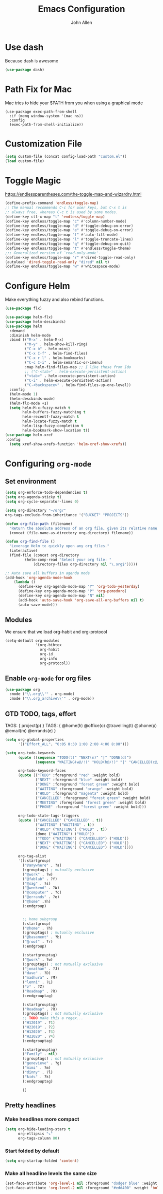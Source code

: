 #+TITLE: Emacs Configuration
#+AUTHOR: John Allen
#+STARTUP: overview
* Use dash
  Because dash is awesome
  #+BEGIN_SRC emacs-lisp :tangle yes
    (use-package dash)
  #+END_SRC

* Path Fix for Mac
  Mac tries to hide your $PATH from you when using a graphical mode
#+BEGIN_SRC emacs-lisp tangle: yes
  (use-package exec-path-from-shell
    :if (memq window-system '(mac ns))
    :config
    (exec-path-from-shell-initialize))
#+END_SRC
* Customization File
#+begin_src emacs-lisp :tangle yes
  (setq custom-file (concat config-load-path "custom.el"))
  (load custom-file)
#+end_src
* Toggle Magic
  https://endlessparentheses.com/the-toggle-map-and-wizardry.html
#+begin_src emacs-lisp :tangle yes
  (define-prefix-command 'endless/toggle-map)
  ;; The manual recommends C-c for user keys, but C-x t is
  ;; always free, whereas C-c t is used by some modes.
  (define-key ctl-x-map "t" 'endless/toggle-map)
  (define-key endless/toggle-map "c" #'column-number-mode)
  (define-key endless/toggle-map "d" #'toggle-debug-on-error)
  (define-key endless/toggle-map "e" #'toggle-debug-on-error)
  (define-key endless/toggle-map "f" #'auto-fill-mode)
  (define-key endless/toggle-map "l" #'toggle-truncate-lines)
  (define-key endless/toggle-map "q" #'toggle-debug-on-quit)
  (define-key endless/toggle-map "t" #'endless/toggle-theme)
  ;;; Generalized version of `read-only-mode'.
  (define-key endless/toggle-map "r" #'dired-toggle-read-only)
  (autoload 'dired-toggle-read-only "dired" nil t)
  (define-key endless/toggle-map "w" #'whitespace-mode)
#+end_src

* Configure Helm
  Make everything fuzzy and also rebind functions.
  #+begin_src emacs-lisp :tangle yes
    (use-package flx)

    (use-package helm-flx)
    (use-package helm-descbinds)
    (use-package helm
      :demand
      :diminish helm-mode
      :bind (("M-x" . helm-M-x)
             ("M-y" . helm-show-kill-ring)
             ("C-x b" . helm-mini)
             ("C-x C-f" . helm-find-files)
             ("C-x r l" . helm-bookmarks)
             ("C-c C-i" . helm-semantic-or-imenu)
             :map helm-find-files-map ;; I like these from Ido
             ;; ("C-<tab>" . helm-execute-persistent-action)
             ("<tab>" . helm-execute-persistent-action)
             ("C-i" . helm-execute-persistent-action)
             ("C-<backspace>" . helm-find-files-up-one-level))
      :config
      (helm-mode 1)
      (helm-descbinds-mode)
      (helm-flx-mode +1)
      (setq helm-M-x-fuzzy-match t
            helm-buffers-fuzzy-matching t
            helm-recentf-fuzzy-match t
            helm-locate-fuzzy-match t
            helm-lisp-fuzzy-completion t
            helm-bookmark-show-location t))
    (use-package helm-xref
    :config
      (setq xref-show-xrefs-function 'helm-xref-show-xrefs))

  #+end_src
* Configuring =org-mode=
** Set environment
#+begin_src emacs-lisp :tangle yes
  (setq org-enforce-todo-dependencies t)
  (setq org-agenda-sticky t)
  (setq org-cycle-separator-lines 0)

  (setq org-directory "~/org/"
  org-tags-exclude-from-inheritance '("BUCKET" "PROJECTS"))

  (defun org-file-path (filename)
    "Return the absolute address of an org file, given its relative name."
    (concat (file-name-as-directory org-directory) filename))

  (defun org-find-file ()
    "Leverage Helm to quickly open any org files."
    (interactive)
    (find-file (concat org-directory
           (helm-comp-read "Select your org file: "
               (directory-files org-directory nil "\.org$")))))

  ;; Auto save all buffers in agenda mode
  (add-hook 'org-agenda-mode-hook
      (lambda ()
        (define-key org-agenda-mode-map "Y" 'org-todo-yesterday)
        (define-key org-agenda-mode-map "P" 'org-pomodoro)
        (define-key org-agenda-mode-map "N" nil)
        (add-hook 'auto-save-hook 'org-save-all-org-buffers nil t)
        (auto-save-mode)))
#+end_src

** Modules

We ensure that we load org-habit and org-protocol

#+begin_src emacs-lisp :tangle yes
  (setq-default org-modules
                '(org-bibtex
                  org-habit
                  org-id
                  org-info
                  org-protocol))
#+end_src

** Enable =org-mode= for org files

#+begin_src emacs-lisp :tangle yes
(use-package org
  :mode ("\\.org\\'" . org-mode)
  :mode ("\\.org_archive\\'" . org-mode))
#+end_src

** GTD TODO, tags, effort

  TAGS: { project(p) }
  TAGS: { @home(h) @office(o) @travelling(t) @phone(p) @email(m) @errands(e) }

  #+begin_src emacs-lisp :tangle yes
    (setq org-global-properties
          '(("Effort_ALL". "0:05 0:30 1:00 2:00 4:00 8:00")))

    (setq org-todo-keywords
          (quote ((sequence "TODO(t)" "NEXT(n)" "|" "DONE(d)")
                  (sequence "WAITING(w@/!)" "HOLD(h@/!)" "|" "CANCELLED(c@/!)" "PHONE" "MEETING")))

          org-todo-keyword-faces
          (quote (("TODO" :foreground "red" :weight bold)
                  ("NEXT" :foreground "blue" :weight bold)
                  ("DONE" :foreground "forest green" :weight bold)
                  ("WAITING" :foreground "orange" :weight bold)
                  ("HOLD" :foreground "magenta" :weight bold)
                  ("CANCELLED" :foreground "forest green" :weight bold)
                  ("MEETING" :foreground "forest green" :weight bold)
                  ("PHONE" :foreground "forest green" :weight bold)))

          org-todo-state-tags-triggers
          (quote (("CANCELLED" ("CANCELLED" . t))
                  ("WAITING" ("WAITING" . t))
                  ("HOLD" ("WAITING") ("HOLD" . t))
                  (done ("WAITING") ("HOLD"))
                  ("TODO" ("WAITING") ("CANCELLED") ("HOLD"))
                  ("NEXT" ("WAITING") ("CANCELLED") ("HOLD"))
                  ("DONE" ("WAITING") ("CANCELLED") ("HOLD"))))

          org-tag-alist
          '((:startgroup)
            ("@anywhere" . ?a)
            (:grouptags) ; mutually exclusive
            ("@work" . ?w)
            ("@fablab" . ?f)
            ("@sag" . ?s)
            ("@weekend" . ?W)
            ("@computer" . ?c)
            ("@errands" . ?e)
            ("@home" .?h)
            (:endgroup)


            ;; home subgroup
            (:startgroup)
            ("@home" . ?h)
            (:grouptags) ; mutually exclusive
            ("@basement" . ?b)
            ("@roof" . ?r)
            (:endgroup)

            (:startgrouptag)
            ("@work" . ?w)
            (:grouptags) ; not mutually exclusive
            ("jonathan" . ?J)
            ("dave" . ?D)
            ("madhura" . ?M)
            ("lenni" . ?L)
            ("z" . ?Z)
            ("Roadmap" . ?R)
            (:endgrouptag)

            (:startgrouptag)
            ("Roadmap" . ?R)
            (:grouptags) ; not mutually exclusive
            ;; TODO make this a regex...
            ("H12019" . ?1)
            ("H22019" . ?2)
            ("H12020" . ?3)
            ("H22020" . ?4)
            (:endgrouptag)

            (:startgrouptag)
            ("Family" . nil)
            (:grouptags) ; not mutually exclusive
            ("genevieve" . ?g)
            ("mimi" . ?m)
            ("dinny" . ?l)
            ("kids" . ?k)
            (:endgrouptag)

            ))

  #+end_src
** Pretty headlines
*** Make headlines more compact
#+begin_src emacs-lisp :tangle yes
  (setq org-hide-leading-stars t
        org-ellipsis "⤵"
        org-tags-column 80)
#+end_src
*** Start folded by default
#+begin_src emacs-lisp :tangle yes
    (setq org-startup-folded 'content)
#+end_src
*** Make all headline levels the same size
#+begin_src emacs-lisp :tangle yes
  (set-face-attribute 'org-level-1 nil :foreground "dodger blue" :weight 'bold :height 1.0)
  (set-face-attribute 'org-level-2 nil :foreground "#edd400" :weight 'bold :height 1.0)
#+end_src
** Enter follows links at point

   Because how the hell else should it work?
#+begin_src emacs-lisp :tangle yes
  (setq org-return-follows-link t)
#+end_src

** Src blocks
*** Intentation and fontification
#+begin_src emacs-lisp :tangle yes
  (setq org-src-fontify-natively t)
  (setq org-src-tab-acts-natively t)

  (defun my/org-cleanup ()
    (interactive)
    (org-edit-special)
    (indent-region (point-min) (point-max))
    (org-edit-src-exit))

  (define-key org-mode-map (kbd "C-M-<tab>") 'my/org-cleanup)

  ;; (org-element-map (org-element-parse-buffer) 'src-block

  ;;   (lambda (src-block)
  ;;     (message src-block)
  ;;     ))
#+end_src

*** Just evaluate it, don't backtalk me
#+begin_src emacs-lisp :tangle yes
  (setq org-confirm-babel-evaluate nil)
#+end_src

** Set up global keys
#+begin_src emacs-lisp :tangle yes
(global-set-key "\C-cl" 'org-store-link)
(global-set-key "\C-ca" 'org-agenda)
(global-set-key "\C-cc" 'org-capture)
(global-set-key "\C-cb" 'org-switchb)
#+end_src
** Speed commands
These are speed commands. They make the ORG go faster.

I remove the bulk of the defaults because I really don't use many of these features...
#+begin_src emacs-lisp :tangle yes
  (setq org-use-speed-commands t
        org-speed-commands-user '(("Outline Navigation")
                                  ("u" . ignore)
                                  ("j" . ignore)
                                  ("g" org-refile t) ; goto a refile location
                                  ("c" . ignore)
                                  ("C" . ignore)
                                  (" " . ignore)
                                  ("s" . org-narrow-to-subtree)
                                  ("=" . ignore)
                                  ("Outline Structure Editing")
                                  ("U" . ignore)
                                  ("D" . ignore)
                                  ("r" org-todo 'right)
                                  ("l" org-todo 'left)
                                  ("R" . ignore)
                                  ("L" . ignore)
                                  ("i" progn
                                   (forward-char 1)
                                   (call-interactively 'org-insert-heading-respect-content))
                                  ("^" . ignore)
                                  ("w" . org-refile)
                                  ("a" . org-archive-subtree-default-with-confirmation)
                                  ("@" . org-mark-subtree)
                                  ("#" . org-toggle-comment)
                                  ("Clock Commands")
                                  ("P" . org-pomodoro)
                                  ("I" . org-clock-in)
                                  ("O" . org-clock-out)
                                  ("Meta Data Editing")
                                  ("T" . org-todo)
                                  ("," ignore)
                                  ("0" ignore)
                                  ("1" ignore)
                                  ("2" ignore)
                                  ("3" ignore)
                                  (":" . org-set-tags-command)
                                  ;;("e" . ignore)
                                  ("E" . ignore)
                                  ("W" . widen)
                                  ("Agenda Views etc")
                                  ("v" . org-agenda)
                                  ("/" . org-sparse-tree)
                                  ("Misc")
                                  ("o" . org-open-at-point)
                                  ("?" . org-speed-command-help)
                                  ("<" org-agenda-set-restriction-lock 'subtree)
                                  (">" org-agenda-remove-restriction-lock)))


        ;;org-speed-commands-user '(("5" (lambda () (org-toggle-tag "read")))))
#+end_src

** Special files

  #+begin_src emacs-lisp :tangle yes
    (setq jallen-org-habit-file (concat org-directory "habits.org")
          jallen-org-notes-file (concat org-directory "notes.org")
          jallen-org-inbox-file (concat org-directory "inbox.org")
          jallen-org-gtd-file (concat org-directory "gtd.org")
          jallen-org-someday-file (concat org-directory "someday.org")
          jallen-org-tickler-file (concat org-directory "tickler.org")

          jallen-org-journal-file (concat org-directory "journal.org")
          jallen-org-5-min-journal-file (concat org-directory "5-min-journal.org")
          jallen-org-cbt-journal-file (concat org-directory "cbt-journal.org")
          jallen-org-diet-journal-file (concat org-directory "diet-journal.org")

          jallen-default-org-agenda-files (list jallen-org-inbox-file jallen-org-gtd-file jallen-org-tickler-file)
          org-default-notes-file jallen-org-notes-file
          org-agenda-files jallen-default-org-agenda-files)

  #+end_src
** Refiling
#+BEGIN_SRC emacs-lisp :tangle yes

  ;; Also enable based on a project tag?
  (defun jallen/filter-refile-targets ()
    (or (member "BUCKET" (org-get-tags))
        (bh/is-project-p)))

  (setq org-outline-path-complete-in-steps nil
        org-refile-allow-creating-parent-nodes 'confirm
        org-refile-use-outline-path t
        org-refile-target-verify-function 'jallen/filter-refile-targets

        org-refile-targets '((jallen-org-gtd-file :maxlevel . 4)
                             (jallen-org-someday-file :maxlevel . 2)
                             (jallen-org-tickler-file :maxlevel . 2)))
#+END_SRC

** Agendas configurations
   :PROPERTIES:
   :ORDERED:  t
   :END:
*** Random sorting
#+BEGIN_SRC emacs-lisp :tangle yes
  (defun org-random-cmp (a b)
    "Return -1,0 or 1 randomly"
    (- (mod (random) 3) 1))
#+END_SRC

*** Agenda helpers

   #+BEGIN_SRC emacs-lisp :tangle yes
     (defun random-cmp (a b)
       "Randomly returns 1 and -1 with equal probability and nil with a neglibible probability"
       (let ((rnd1 (random))
             (rnd2 (random)))
         (if (> rnd1 rnd2) 1 (if (< rnd1 rnd2) -1 nil))))

     (defun bh/find-project-task ()
       "Move point to the parent (project) task if any"
       (save-restriction
         (widen)
         (let ((parent-task (save-excursion (org-back-to-heading 'invisible-ok) (point))))
           (while (org-up-heading-safe)
             (when (member (nth 2 (org-heading-components)) org-todo-keywords-1)
               (setq parent-task (point))))
           (goto-char parent-task)
           parent-task)))

     (defun bh/is-project-p ()
       "Any task with a todo keyword subtask"
       (save-restriction
         (widen)
         (let ((has-subtask)
               (subtree-end (save-excursion (org-end-of-subtree t)))
               (is-a-task (member (nth 2 (org-heading-components)) org-todo-keywords-1)))
           (and is-a-task
                (or (save-excursion
                      (org-up-heading-safe)
                      (member "PROJECTS" (org-get-tags)))
                    (save-excursion
                      (forward-line 1)
                      (while (and (not has-subtask)
                                  (< (point) subtree-end)
                                  (re-search-forward "^\*+ " subtree-end t))
                        (when (member (org-get-todo-state) org-todo-keywords-1)
                          (setq has-subtask t))))
                    )))))

     (defun bh/is-project-subtree-p ()
       "Any task with a todo keyword that is in a project subtree.
        Callers of this function already widen the buffer view."
       (let ((task (save-excursion (org-back-to-heading 'invisible-ok)
                                   (point))))
         (save-excursion
           (bh/find-project-task)
           (if (equal (point) task)
               nil
             t))))

     (defun bh/is-task-p ()
       "Any task with a todo keyword and no subtask"
       (save-restriction
         (widen)
         (let ((has-subtask)
               (subtree-end (save-excursion (org-end-of-subtree t)))
               (is-a-task (member (nth 2 (org-heading-components)) org-todo-keywords-1)))
           (save-excursion
             (forward-line 1)
             (while (and (not has-subtask)
                         (< (point) subtree-end)
                         (re-search-forward "^\*+ " subtree-end t))
               (when (member (org-get-todo-state) org-todo-keywords-1)
                 (setq has-subtask t))))
           (and is-a-task (not has-subtask)))))

     (defun bh/is-subproject-p ()
       "Any task which is a subtask of another project"
       (let ((is-subproject)
             (is-a-task (member (nth 2 (org-heading-components)) org-todo-keywords-1)))
         (save-excursion
           (while (and (not is-subproject) (org-up-heading-safe))
             (when (member (nth 2 (org-heading-components)) org-todo-keywords-1)
               (setq is-subproject t))))
         (and is-a-task is-subproject)))

     (defun bh/list-sublevels-for-projects-indented ()
       "Set org-tags-match-list-sublevels so when restricted to a subtree we list all subtasks.
        This is normally used by skipping functions where this variable is already local to the agenda."
       (if (marker-buffer org-agenda-restrict-begin)
           (setq org-tags-match-list-sublevels 'indented)
         (setq org-tags-match-list-sublevels nil))
       nil)

     (defun bh/list-sublevels-for-projects ()
       "Set org-tags-match-list-sublevels so when restricted to a subtree we list all subtasks.
        This is normally used by skipping functions where this variable is already local to the agenda."
       (if (marker-buffer org-agenda-restrict-begin)
           (setq org-tags-match-list-sublevels t)
         (setq org-tags-match-list-sublevels nil))
       nil)

     (defvar bh/hide-scheduled-and-waiting-next-tasks t)

     (defun bh/toggle-next-task-display ()
       (interactive)
       (setq bh/hide-scheduled-and-waiting-next-tasks (not bh/hide-scheduled-and-waiting-next-tasks))
       (when  (equal major-mode 'org-agenda-mode)
         (org-agenda-redo))
       (message "%s WAITING and SCHEDULED NEXT Tasks" (if bh/hide-scheduled-and-waiting-next-tasks "Hide" "Show")))

     (defun bh/skip-stuck-projects ()
       "Skip trees that are not stuck projects"
       (save-restriction
         (widen)
         (let ((next-headline (save-excursion (or (outline-next-heading) (point-max)))))
           (if (bh/is-project-p)
               (let* ((subtree-end (save-excursion (org-end-of-subtree t)))
                      (has-next ))
                 (save-excursion
                   (forward-line 1)
                   (while (and (not has-next) (< (point) subtree-end) (re-search-forward "^\\*+ NEXT " subtree-end t))
                     (unless (member "WAITING" (org-get-tags-at))
                       (setq has-next t))))
                 (if has-next
                     nil
                   next-headline)) ; a stuck project, has subtasks but no next task
             nil))))

     (defun bh/skip-non-stuck-projects ()
       "Skip trees that are not stuck projects"
       ;; (bh/list-sublevels-for-projects-indented)
       (save-restriction
         (widen)
         (let ((next-headline (save-excursion (or (outline-next-heading) (point-max)))))
           (if (bh/is-project-p)
               (let* ((subtree-end (save-excursion (org-end-of-subtree t)))
                      (has-next ))
                 (save-excursion
                   (forward-line 1)
                   (while (and (not has-next) (< (point) subtree-end) (re-search-forward "^\\*+ NEXT " subtree-end t))
                     (unless (member "WAITING" (org-get-tags-at))
                       (setq has-next t))))
                 (if has-next
                     next-headline
                   nil)) ; a stuck project, has subtasks but no next task
             next-headline))))

     (defun bh/skip-non-projects ()
       "Skip trees that are not projects"
       ;; (bh/list-sublevels-for-projects-indented)
       (if (save-excursion (bh/skip-non-stuck-projects))
           (save-restriction
             (widen)
             (let ((subtree-end (save-excursion (org-end-of-subtree t))))
               (cond
                ((bh/is-project-p)
                 nil)
                ((and (bh/is-project-subtree-p) (not (bh/is-task-p)))
                 nil)
                (t
                 subtree-end))))
         (save-excursion (org-end-of-subtree t))))

     (defun bh/skip-non-tasks ()
       "Show non-project tasks.
        Skip project and sub-project tasks, habits, and project related tasks."
       (save-restriction
         (widen)
         (let ((next-headline (save-excursion (or (outline-next-heading) (point-max)))))
           (cond
            ((bh/is-task-p)
             nil)
            (t
             next-headline)))))

     (defun bh/skip-project-trees-and-habits ()
       "Skip trees that are projects"
       (save-restriction
         (widen)
         (let ((subtree-end (save-excursion (org-end-of-subtree t))))
           (cond
            ((bh/is-project-p)
             subtree-end)
            ((org-is-habit-p)
             subtree-end)
            (t
             nil)))))

     (defun bh/skip-projects-and-habits-and-single-tasks ()
       "Skip trees that are projects, tasks that are habits, single non-project tasks"
       (save-restriction
         (widen)
         (let ((next-headline (save-excursion (or (outline-next-heading) (point-max)))))
           (cond
            ((org-is-habit-p)
             next-headline)
            ((and bh/hide-scheduled-and-waiting-next-tasks
                  (member "WAITING" (org-get-tags-at)))
             next-headline)
            ((bh/is-project-p)
             next-headline)
            ((and (bh/is-task-p) (not (bh/is-project-subtree-p)))
             next-headline)
            (t
             nil)))))

     (defun bh/skip-project-tasks-maybe ()
       "Show tasks related to the current restriction.
        When restricted to a project, skip project and sub project tasks, habits, NEXT tasks, and loose tasks.
        When not restricted, skip project and sub-project tasks, habits, and project related tasks."
       (save-restriction
         (widen)
         (let* ((subtree-end (save-excursion (org-end-of-subtree t)))
                (next-headline (save-excursion (or (outline-next-heading) (point-max))))
                (limit-to-project (marker-buffer org-agenda-restrict-begin)))
           (cond
            ((bh/is-project-p)
             next-headline)
            ((org-is-habit-p)
             subtree-end)
            ((and (not limit-to-project)
                  (bh/is-project-subtree-p))
             subtree-end)
            ((and limit-to-project
                  (bh/is-project-subtree-p)
                  (member (org-get-todo-state) (list "NEXT")))
             subtree-end)
            (t
             nil)))))

     (defun bh/skip-project-tasks ()
       "Show non-project tasks.
        Skip project and sub-project tasks, habits, and project related tasks."
       (save-restriction
         (widen)
         (let* ((subtree-end (save-excursion (org-end-of-subtree t))))
           (cond
            ((bh/is-project-p)
             subtree-end)
            ((org-is-habit-p)
             subtree-end)
            ((bh/is-project-subtree-p)
             subtree-end)
            (t
             nil)))))

     (defun bh/skip-non-project-tasks ()
       "Show project tasks.
        Skip project and sub-project tasks, habits, and loose non-project tasks."
       (save-restriction
         (widen)
         (let* ((subtree-end (save-excursion (org-end-of-subtree t)))
                (next-headline (save-excursion (or (outline-next-heading) (point-max)))))
           (cond
            ((bh/is-project-p)
             next-headline)
            ((org-is-habit-p)
             subtree-end)
            ((and (bh/is-project-subtree-p)
                  (member (org-get-todo-state) (list "NEXT")))
             subtree-end)
            ((not (bh/is-project-subtree-p))
             subtree-end)
            (t
             nil)))))

     (defun bh/skip-projects-and-habits ()
       "Skip trees that are projects and tasks that are habits"
       (save-restriction
         (widen)
         (let ((subtree-end (save-excursion (org-end-of-subtree t))))
           (cond
            ((bh/is-project-p)
             subtree-end)
            ((org-is-habit-p)
             subtree-end)
            (t
             nil)))))

     (defun bh/skip-non-subprojects ()
       "Skip trees that are not projects"
       (let ((next-headline (save-excursion (outline-next-heading))))
         (if (bh/is-subproject-p)
             nil
           next-headline)))

     (defun org-agenda-skip-if-scheduled-later ()
       "If this function returns nil, the current match should not be skipped.
        Otherwise, the function must return a position from where the search
        should be continued."
       (ignore-errors
         (let ((subtree-end (save-excursion (org-end-of-subtree t)))
               (scheduled-seconds
                (time-to-seconds
                 (org-time-string-to-time
                  (org-entry-get nil "SCHEDULED"))))
               (now (time-to-seconds (current-time))))
           (and scheduled-seconds
                (>= scheduled-seconds now)
                subtree-end))))

     (defun my-org-agenda-skip-all-siblings-but-first ()
       "Skip all but the first non-done entry."
       (let (should-skip-entry)
         (unless (org-current-is-todo)
           (setq should-skip-entry t))
         (save-excursion
           (while (and (not should-skip-entry) (org-goto-sibling t))
             (when (org-current-is-todo)
               (setq should-skip-entry t))))
         (when should-skip-entry
           (or (outline-next-heading)
               (goto-char (point-max))))))

     (defun org-current-is-todo ()
       (string= "TODO" (org-get-todo-state)))

   #+END_SRC
*** Custom commands

   #+BEGIN_SRC emacs-lisp :tangle yes
     (setq org-agenda-custom-commands
           '((" " "Agenda"
              ((agenda "" ((org-agenda-overriding-header "Today's Schedule:")
                           (org-agenda-span 'day)
                           (org-agenda-ndays 30)
                           (org-agenda-start-on-weekday nil)
                           (org-agenda-start-day "+0d")
                           (org-agenda-todo-ignore-deadlines nil)))

               (tags-todo "REFILE"
                          ((org-agenda-overriding-header "Tasks to Refile")
                           (org-tags-match-list-sublevels nil)))

               (tags-todo "-CANCELLED/!"
                          ((org-agenda-overriding-header "Stuck Projects")
                           (org-agenda-skip-function 'bh/skip-non-stuck-projects)
                           (org-agenda-files (list jallen-org-gtd-file))
                           ))

               (tags-todo "-CANCELLED/!NEXT"
                          ((org-agenda-overriding-header (concat "Next Actions"
                                                                 (if bh/hide-scheduled-and-waiting-next-tasks
                                                                     ""
                                                                   " (including WAITING and SCHEDULED tasks)")))
                           (org-agenda-skip-function 'bh/skip-projects-and-habits)
                           (org-agenda-files (list jallen-org-gtd-file))
                           (org-tags-match-list-sublevels t)

                           ;; random sorting so I don't stare at the meaningless order
                           (org-agenda-cmp-user-defined 'org-random-cmp)
                           (org-agenda-sorting-strategy '(user-defined-up))

                           (org-agenda-todo-ignore-scheduled bh/hide-scheduled-and-waiting-next-tasks)
                           (org-agenda-todo-ignore-deadlines bh/hide-scheduled-and-waiting-next-tasks)
                           (org-agenda-todo-ignore-with-date bh/hide-scheduled-and-waiting-next-tasks)
                           ))

               (tags-todo "-HOLD-CANCELLED/!"
                          ((org-agenda-overriding-header "Projects")
                           (org-agenda-files (list jallen-org-gtd-file))
                           (org-agenda-skip-function 'bh/skip-non-projects)
                           (org-tags-match-list-sublevels 'indented)
                           ))

               (tags-todo "-CANCELLED+WAITING|HOLD/!"
                          ((org-agenda-overriding-header (concat "Waiting and Postponed Tasks"
                                                                 (if bh/hide-scheduled-and-waiting-next-tasks
                                                                     ""
                                                                   " (including WAITING and SCHEDULED tasks)")))
                           (org-agenda-skip-function 'bh/skip-non-tasks)
                           (org-tags-match-list-sublevels nil)
                           (org-agenda-todo-ignore-scheduled bh/hide-scheduled-and-waiting-next-tasks)
                           (org-agenda-todo-ignore-deadlines bh/hide-scheduled-and-waiting-next-tasks)))))))
   #+END_SRC

*** Agenda faces

    #+begin_src emacs-lisp :tangle yes
      (defface my-org-deadline-yesterday
        '((t (:foreground "#F45B69" :weight bold)))
        "Agenda deadlines overdue")
      (defface my-org-deadline-today
        '((t (:foreground "#FAFFFD" :weight bold)))
        "Agenda deadlines iminent")
      (defface my-org-deadline-tomorrow
        '((t (:foreground "#9FD356")))
        "Agenda deadlines soon")
      (defface my-org-deadline-later
        '((t (:foreground "#3C91E6")))
        "Agenda deadlines far in the future")
      (defface my-org-deadline-someday
        '((t (:foreground "#0A2463")))
        "Agenda deadlines far in the future")

      ;; faces for showing deadlines in the agenda
      (setq org-agenda-deadline-faces
            '((1.01 . my-org-deadline-yesterday)
              (0.99 . my-org-deadline-today)
              (0.69 . my-org-deadline-tomorrow)
              (0.49 . my-org-deadline-later)
              (0.00 . my-org-deadline-someday)))
    #+end_src
*** Highlight the line that the point is on
#+begin_src emacs-lisp :tangle yes
  (add-hook 'org-agenda-finalize-hook (lambda () (hl-line-mode)))
#+end_src
*** Buffer setup
  #+begin_src emacs-lisp :tangle yes
    (setq org-agenda-use-time-grid nil
          org-agenda-dim-blocked-tasks nil ;; Do not dim blocked tasks
          org-agenda-compact-blocks nil      ;; Compact the block agenda view
          org-agenda-restore-windows-after-quit t
          org-agenda-start-on-weekday nil
          org-agenda-span 1
          org-agenda-window-setup 'current-window)
  #+end_src
*** org-goto should use a narrowed view
    I find this much more readable
    #+begin_src emacs-lisp :tangle yes
      (advice-add 'org-agenda-goto :after
                  (lambda (&rest args)
                    (org-narrow-to-subtree)))
    #+end_src


** No Priorities
#+BEGIN_SRC emacs-lisp tangle: yes
(setq org-enable-priority-commands nil)
#+END_SRC

** Clocks
*** Org Pomodoro
#+BEGIN_SRC emacs-lisp :tangle yes
(use-package org-pomodoro)
#+END_SRC

*** Logging time of task completion
#+begin_src emacs-lisp :tangle yes
  (setq org-log-done 'time ; log the time a task is marked done
        org-clock-out-remove-zero-time-clocks t
        org-log-into-drawer t) ; timestamps go in a drawer, not the body
#+end_src
*** Editing timestamps

#+begin_src emacs-lisp :tangle yes
  (setq org-edit-timestamp-down-means-later t)
#+end_src

*** Save the running clock and all clock history when exiting Emacs, load it on startp
#+begin_src emacs-lisp :tangle yes
  (org-clock-persistence-insinuate)
  (setq org-clock-persist 'history
        org-clock-in-resume t)
#+end_src


*** Show clocked in task in header-line
#+begin_src emacs-lisp :tangle yes
  ;; (defun jallen-show-org-clock-in-header-line ()
  ;;   (setq-default frame-title-format '((" " org-mode-line-timer " "))))

  ;; (defun jallen-hide-org-clock-from-header-line ()
  ;;   (setq-default header-line-format nil))

  ;; (add-hook 'org-clock-in-hook
  ;;           #'jallen-show-org-clock-in-header-line)
  ;; (add-hook 'org-clock-out-hook
  ;;           #'jallen-hide-org-clock-from-header-line)
  ;; (add-hook 'org-clock-cancel-hook
  ;;           #'jallen-hide-org-clock-from-header-line)
#+end_src
*** org-clocking-luxafor

#+BEGIN_SRC emacs-lisp :tangle yes
  ;; Some of the usual Luxafor patterns.
  (defconst org-clocking-luxafor-patterns
    '(
      off    ""
      red    "f00"
      green  "0f0")
    "Simple strings to pass to script")

  (defvar org-clocking-luxafor-clock-in-pattern 'red
    "Luxafor pattern to use for 'org-mode' clock-in.")

  (defvar org-clocking-luxafor-clock-out-pattern 'green
    "Luxafor pattern to use for 'org-mode' clock-out.")

  (defun org-clocking-luxafor-change-pattern (pattern)
    "Given the PATTERN name, write the associated raw byte string
    to the Luxafor device."
    (let ((pattern-string (plist-get org-clocking-luxafor-patterns pattern)))
      (when pattern-string
        (shell-command-to-string
         (format "node ~/.emacs.d/lux/luxafor-set.js %s" pattern-string)))))

  (defun org-clocking-luxafor-clock-in ()
    "Function to be called from 'org-mode' clock-in hook to change Luxafor LEDs."
    (org-clocking-luxafor-change-pattern org-clocking-luxafor-clock-in-pattern)
    ;; Return true, so the hook doesnt think we finished in error
    t)

  (defun org-clocking-luxafor-clock-out ()
    "Function to be called from 'org-mode' clock-out hook to change Luxafor LEDs."
    (org-clocking-luxafor-change-pattern org-clocking-luxafor-clock-out-pattern)
    ;; Return true, so the hook doesnt think we finished in error
    t)

  (add-hook 'org-clock-in-hook #'org-clocking-luxafor-clock-in)
  (add-hook 'org-clock-out-hook #'org-clocking-luxafor-clock-out)

#+END_SRC

** =org-capture= templates
#+begin_src emacs-lisp :tangle yes
  (setq
   org-capture-templates
   '(
     ("t" "Todo [inbox]" entry ; New inbox item to be processed
      (file+headline jallen-org-inbox-file "Tasks")
      "* TODO %?\n %i\n")
     ("T" "Tickler" entry
      (file+headline jallen-org-tickler-file "Tickler")
      "* TODO %i%? \n SCHEDULED: <%(org-read-date nil nil \"+1d\")>")

     ("j" "Journal Entries")
     ("jm" "Precious Memory" entry ; Freeform journal entry
      (file+datetree jallen-org-journal-file)
      "* %? :memory:\n  %i\n  %a")
     ("jl" "Today I Learned" entry ; Breif TIL journal entry
      (file+datetree jallen-org-journal-file "TIL")
      "* %?\nLearned on %U :til:\n  %i\n  %a")
     ("j." "Journal" entry ; Freeform journal entry
      (file+datetree jallen-org-journal-file)
      "* %?\nEntered on %U\n  %i\n  %a")

     ("5" "5 Minute Journal")
     ("5m" "Morning Entry" entry (file+datetree jallen-org-5-min-journal-file)
      "* Morning\n  I am grateful for...\n  - %?\n  - \n  - \n\n  What will I do to make today great?\n  - \n  - \n  - \n\n  I am ...")
     ("5e" "Evening Entry" entry (file+datetree jallen-org-5-min-journal-file)
      "* Evening\n  3 amazing things that happened today...\n  - %?\n  - \n  - \n\n  How could I have made today even better?\n  - \n")

     ("f" "Food")
     ("fb" "Breakfast" entry (file+datetree jallen-org-diet-journal-file)
      "* Breakfast\n %U %?")
     ("fl" "Lunch" entry (file+datetree jallen-org-diet-journal-file)
      "* Lunch\n %U %?")
     ("fd" "Dinner" entry (file+datetree jallen-org-diet-journal-file)
      "* Dinner\n %U %?")
     ("fs" "Snack" entry (file+datetree jallen-org-diet-journal-file)
      "* Snack\n %U %?")

     ("n" "notes" entry ; Generic notebook entry
      (file+datetree jallen-org-notes-file)
      "* %? %U\n")
     ))
 #+end_src
** Habits
#+begin_src emacs-lisp :tangle yes
  (require 'org-habit)
  (setq org-habit-preceding-days 7
          org-habit-following-days 1
          org-habit-show-habits-only-for-today t
          org-habit-graph-column 52
          org-habit-show-all-today nil)
#+end_src
** Auto habit tracking for 5-min-journal et al.
   The ids in here are hardcoded the the random ids in my habits.org
  #+begin_src emacs-lisp :tangle yes
            (defun jallen/habit-id-checkoff (id)
              "Mark the habit with id as DONE"
              (org-id-goto id)
              (revert-buffer nil t)
              (org-todo "DONE")
              (save-buffer)
              (bury-buffer))

            (defun jallen/complete-on-capture ()
              "To be run in org-capture-before-finalize-hook"
              (pcase (plist-get org-capture-current-plist :description)
                ("Morning Entry" (jallen/habit-id-checkoff "FEE1A918-0FFE-446F-A954-5B7A6DE29D3F"))
                ("Breakfast" (jallen/habit-id-checkoff "04E10333-848C-4328-B029-96AFDEEB9728"))
                ("Lunch" (jallen/habit-id-checkoff "88A42399-6041-4F0B-8255-17301AC69F74"))
                ("Dinner" (jallen/habit-id-checkoff "D4CFC543-13A6-40C3-A82F-880191F60CF5"))
                ("Evening Entry" (jallen/habit-id-checkoff "81125689-466F-4C87-9898-FB344CDD175F"))
                ("Weekly Report" (jallen/habit-id-checkoff "2BFA322E-1B16-4C62-868F-92BEE62D091E"))
                (_ (message "Capture complete!"))))

            (add-hook
             'org-capture-before-finalize-hook
             'jallen/complete-on-capture)
  #+end_src
** Revert/Save around captures
#+BEGIN_SRC emacs-lisp :tangle yes

  ;; ;; Revert buffer before capture
  ;; (add-hook
  ;;  'org-capture-mode-hook
  ;;  (lambda () (message (buffer-name)) (revert-buffer)) ;

  ;; Save after capture
  (add-hook
   'org-capture-before-finalize-hook
   (lambda () (save-buffer)))

#+END_SRC
** Exporting
*** Exporter Setup
#+begin_src emacs-lisp :tangle yes
  (setq
   org-export-html-style-include-scripts nil
   org-export-html-style-include-default nil
   org-export-backends '(ascii beamer html icalendar texinfo latex)
   org-publish-use-timestamps-flag nil)
#+end_src
*** HTML postamble
#+begin_src emacs-lisp :tangle yes
  (setq org-html-postamble-format
        (quote
         (("en" "<p class=\"author\">Author: %a (%e)</p>
  powered by <p class=\"creator\">%c</p><p class=\"validation\">%v</p>"))))
#+end_src

** org-protocol
   For some reason I need to explicitly require this. I thought it
   would be pulled in as an org-module.
#+BEGIN_SRC emacs-lisp :tangle yes
  (require 'org-protocol)
#+END_SRC
* Snippets
  Snippets are are awesome. They are found in ~/emacs.d/snippets
#+begin_src emacs-lisp :tangle yes
(use-package yasnippet
  :diminish yas-minor-mode
  :config (yas-global-mode 1))
#+end_src

* Navigation
** Configure Windmove
   I like to use the S-<arrow> keys for moving windows
   #+begin_src emacs-lisp :tangle yes
     (windmove-default-keybindings)

     ;; Make windmove work in org-mode:
     (add-hook 'org-shiftup-final-hook 'windmove-up)
     (add-hook 'org-shiftleft-final-hook 'windmove-left)
     (add-hook 'org-shiftdown-final-hook 'windmove-down)
     (add-hook 'org-shiftright-final-hook 'windmove-right)

     (define-key org-mode-map (kbd "C-c <left>") (lambda () (interactive) (org-todo 'left)))
     (define-key org-mode-map (kbd "C-c <right>") (lambda () (interactive) (org-todo 'right)))

     ;; disable header todo cycling and just do windmove
     (defun jallen-org-header-windmove-right ()
       (if (and (not (eq org-support-shift-select 'always))
                (org-at-heading-p))
           (windmove-right)))
     (defun jallen-org-header-windmove-left ()
       (if (and (not (eq org-support-shift-select 'always))
                (org-at-heading-p))
           (windmove-left)))

     (add-hook 'org-shiftright-hook
               #'jallen-org-header-windmove-right)
     (add-hook 'org-shiftleft-hook
               #'jallen-org-header-windmove-left)
   #+end_src

** Manipulate Window Sizes
   C-x <arrow>
#+begin_src emacs-lisp :tangle yes
(global-set-key
 (kbd "C-x <right>")
 '(lambda () (interactive) (enlarge-window-horizontally 4)))
(global-set-key
 (kbd "C-x <left>")
 '(lambda () (interactive) (shrink-window-horizontally 4)))
(global-set-key
 (kbd "C-x <up>")
 '(lambda () (interactive) (enlarge-window 4)))
(global-set-key
 (kbd "C-x <down>")
 '(lambda () (interactive) (shrink-window 4)))
#+end_src
** Popwin
  Popwin give us special temporary behavior for certain buffers. This
  lets them pop in and out in a way that I like better than the
  default behavior of taking over the other-buffer

#+begin_src emacs-lisp :tangle yes
  (use-package popwin
    :config
    (progn
      (setq popwin:special-display-config nil)
      (push '("*Ibuffer*"
              :dedicated t :position top    :stick t :noselect t   :height 30)
            popwin:special-display-config)
      (push '("*Backtrace*"
              :dedicated t :position bottom :stick t :noselect nil :height 0.33)
            popwin:special-display-config)
      (push '("*compilation*"
              :dedicated t :position bottom :stick t :noselect t   :height 0.2)
            popwin:special-display-config)
      (push '("*Compile-Log*"
              :dedicated t :position bottom :stick t :noselect t   :height 0.33)
            popwin:special-display-config)
      (push '("*Help*"
              :dedicated t :position bottom :stick t :noselect nil :height 0.33)
            popwin:special-display-config)
      (push '("*Shell Command Output*"
              :dedicated t :position bottom :stick t :noselect nil :height 0.33)
            popwin:special-display-config)
      (push '(" *undo-tree*"
              :dedicated t :position bottom :stick t :noselect nil :height 0.33)
            popwin:special-display-config)
      (push '("*Warnings*"
              :dedicated t :position bottom :stick t :noselect nil :height 0.33)
            popwin:special-display-config)
      (push '("^\\*Man .*\\*$"
              :regexp t    :position bottom :stick t :noselect nil :height 0.33)
            popwin:special-display-config)
      (popwin-mode 1)))


    ;; (setq popwin:special-display-config
    ;;     (quote
    ;;      (("*Ibuffer*" :position top :noselect t :height 30)
    ;;       ("*Python Check*" :position top :noselect t :height 30)
    ;;       ("*compilation*")
    ;;       ("*Python Doc*")
    ;;       ("*xref*")
    ;;       ("*grep*")
    ;;       ("*Help*")
    ;;       ("*Completions*" :noselect t)
    ;;       ("*Occur*" :noselect t)))))
#+end_src

** Go to a line by number
   I'm not really sure why this isn't bound somewhere already... I use
   this all the time. Am I the weird one?
#+begin_src emacs-lisp :tangle yes
; (global-set-key (kbd "C-c t")  'goto-line)
#+end_src
** Enable win-switch
Super nice to switch between frames and buffers
#+begin_src emacs-lisp :tangle yes
  (use-package win-switch
    :bind (("C-x o" . win-switch-dispatch))
    :config
    (setq win-switch-provide-visual-feedback t)
    (setq win-switch-feedback-background-color "purple")
    (setq win-switch-feedback-foreground-color "white")
    (win-switch-setup-keys-default))
#+end_src
** Enable ibuffer
#+begin_src emacs-lisp :tangle yes
(use-package ibuffer-vc)
(use-package ibuffer-git)
(define-key global-map (kbd "C-x C-b") 'ibuffer)
(setq ibuffer-default-sorting-mode 'major-mode)
;; (define-key
;;   ibuffer-mode-map
;;   (kbd "RET")
;;   'ibuffer-visit-buffer-other-window)

#+end_src
** Enable =anzu=

I keep forgetting what anzu is... but i think I like it

#+begin_src emacs-lisp :tangle yes
(use-package anzu
  :config (global-anzu-mode +1)
  (setq anzu-mode-lighter ""))
#+end_src

** Save Point Positions Between Sessions
#+begin_src emacs-lisp :tangle yes
(use-package saveplace
  :config
  (setq-default save-place t)
  (setq save-place-file (expand-file-name ".places" "~/tmp/saves")))
#+end_src
** narrow/widen

#+BEGIN_SRC emacs-lisp :tangle yes
  (defun narrow-or-widen-dwim (p)
    "Widen if buffer is narrowed, narrow-dwim otherwise.
    Dwim means: region, org-src-block, org-subtree, or
    defun, whichever applies first. Narrowing to
    org-src-block actually calls `org-edit-src-code'.

    With prefix P, don't widen, just narrow even if buffer
    is already narrowed."
    (interactive "P")
    (declare (interactive-only))
    (cond ((and (buffer-narrowed-p) (not p)) (widen))
          ((region-active-p)
           (narrow-to-region (region-beginning)
                             (region-end)))
          ((derived-mode-p 'org-mode)
           ;; `org-edit-src-code' is not a real narrowing
           ;; command. Remove this first conditional if
           ;; you don't want it.
           (cond ((ignore-errors (org-edit-src-code) t)
                  (delete-other-windows))
                 ((ignore-errors (org-narrow-to-block) t))
                 (t (org-narrow-to-subtree))))
          ((derived-mode-p 'latex-mode)
           (LaTeX-narrow-to-environment))
          (t (narrow-to-defun))))

  (define-key endless/toggle-map "n"
    #'narrow-or-widen-dwim)
  ;; This line actually replaces Emacs' entire narrowing
  ;; keymap, that's how much I like this command. Only
  ;; copy it if that's what you want.
  (define-key ctl-x-map "n" #'narrow-or-widen-dwim)
  (add-hook 'LaTeX-mode-hook
            (lambda ()
              (define-key LaTeX-mode-map "\C-xn"
                nil)))

  (eval-after-load 'org-src
    '(define-key org-src-mode-map
       "\C-x\C-s" #'org-edit-src-exit))
#+END_SRC
** expand-region
   it's awsome
   #+begin_src emacs-lisp :tangle yes
     (use-package expand-region
       :commands er/expand-region
       :bind ("C-=" . er/expand-region))
   #+end_src
* Appearance
** Frame Titles
#+begin_src emacs-lisp :tangle yes
(setq frame-title-format (concat  "%b - emacs@" system-name))
#+end_src
** Fonts
 Install fonts from my .emacs.d into system locations
#+begin_src emacs-lisp :tangle yes
  (defun jallen-install-font ()
    "copy my font files into the system-specific location"
    (let ((fonts-source "~/.emacs.d/Input_Fonts/"))
      (if (string-equal system-type "darwin")
          (copy-directory fonts-source "~/Library/Fonts/") ; Mac
        (copy-directory fonts-source "~/.fonts/") ; Linux
        )
      ))

  (add-hook 'before-make-frame-hook
            (lambda ()
              (if (-any '(lambda (fonts) (string-prefix-p "-*-Input " (elt fonts 6))) (x-family-fonts))
                  (jallen-install-font))))
#+end_src

Define some shortcuts for sizes that I use sometimes
#+begin_src emacs-lisp :tangle yes
  (defun jallen-font () (interactive)
         (set-frame-font "Input Mono Narrow-16"))
  (defun jallen-font-no-contacts () (interactive)
         (set-frame-font "Input Mono Narrow-22"))
  (defun jallen-blind () (interactive)
         (set-frame-font "Input Mono Narrow-30"))
#+end_src


** Frame Configuration
#+begin_src emacs-lisp :tangle yes
(setq default-frame-alist
      (quote
       ((left-fringe . 1)
        (right-fringe . 1)
        (menu-bar-lines . 0)
        (tool-bar-lines . 0)
        (font . "Input Mono Narrow-16")
        )))
#+end_src
** Theme
   I love tangotango
#+begin_src emacs-lisp :tangle yes
(use-package tangotango-theme
  :config (load-theme 'tangotango t))
#+end_src
** Uniqify Buffer Names
   TODO make this lazy load maybe?
#+begin_src emacs-lisp :tangle yes
(require 'uniquify)
(setq uniquify-buffer-name-style 'reverse
      uniquify-separator "|"
      uniquify-after-kill-buffer-p t
      uniquify-ignore-buffers-re "^\\*")
#+end_src
** isearch faces
#+begin_src emacs-lisp :tangle yes
  (set-face-foreground 'lazy-highlight "black")
  (set-face-background 'lazy-highlight "yellow")
  (set-face-foreground 'isearch "white")
  (set-face-background 'isearch "blue")
#+end_src
** Turn off nux and noisy UI
   No scroll, tool, menu bars
#+begin_src emacs-lisp :tangle yes
  (if (fboundp 'scroll-bar-mode) (scroll-bar-mode -1))
  (if (fboundp 'tool-bar-mode) (tool-bar-mode -1))
  (if (fboundp 'menu-bar-mode) (menu-bar-mode -1))
#+end_src

   Scratch buffer can just be empty, thanks
#+begin_src emacs-lisp :tangle yes
  (setq initial-scratch-message nil)
#+end_src

   No NUX
#+begin_src emacs-lisp :tangle yes
  (setq inhibit-splash-screen t
        inhibit-startup-message t
        inhibit-startup-echo-area-message t)
#+end_src

** Show lines and columns
#+begin_src emacs-lisp :tangle yes
(setq line-number-mode t
      column-number-mode t)
#+end_src
** Highlight the selected region
#+begin_src emacs-lisp :tangle yes
(setq transient-mark-mode t)
#+end_src
* Terminal Configuration
** Fix my shell prompt regex
   I use fancy unicode characters in my shell prompt

** Terminals in emacs should use ansi colors
#+begin_src emacs-lisp :tangle yes
(use-package ansi-color)
(add-hook 'shell-mode-hook 'ansi-color-for-comint-mode-on)
(setq comint-prompt-read-only t)
#+end_src

** Deal with running emacs in terminal
   Here is some scar tissue of me trying to make all keys work in the
terminal as they do in X11. This isn't possible as far as I can tell,
and I'm no longer sure if this does anything for me.

we are expecting an xterm compatible terminal here. tmux requires you
to set xterm-mode as a terminal option for this

#+begin_src emacs-lisp :tangle yes
(defadvice terminal-init-xterm (after map-S-up-escape-sequence activate)
  (define-key input-decode-map "\e[1;9A" [M-up])
  (define-key input-decode-map "\e[1;9B" [M-down])
  (define-key input-decode-map "\e[1;9C" [M-right])
  (define-key input-decode-map "\e[1;9D" [M-left])

  (define-key input-decode-map "\e[1;10A" [M-S-up])
  (define-key input-decode-map "\e[1;10B" [M-S-down])
  (define-key input-decode-map "\e[1;10C" [M-S-right])
  (define-key input-decode-map "\e[1;10D" [M-S-left])

  ;; weird
  (global-set-key [select] [S-up])
)

#+end_src

* Weather
  Because weather
  #+BEGIN_SRC emacs-lisp :tangle yes
    (use-package wttrin
      :ensure t
      :commands (wttrin)
      :init
      (setq wttrin-default-cities '("New York" "Sag Harbor, NY")
            wttrin-default-accept-language '("Accept-Language" . "en-US")))
    (define-key ctl-x-map "w" 'wttrin)
  #+END_SRC
* Dired
** Enable =dired-x=
#+begin_src emacs-lisp :tangle yes
(require 'dired-x)
#+end_src

** Simple =dired= display
#+begin_src emacs-lisp :tangle yes
; (use-package dired-details
;   :config
;   (setq-default dired-details-hidden-string "--- ")
;   (dired-details-install))
#+end_src
* Disable warnings about large files
  I'm not afraid of large files, yo

#+begin_src emacs-lisp :tangle yes
(setq large-file-warning-threshold nil)
#+end_src
* Search/Match should be case insensitive
  The documentation is actually a little misleading. The search will
  be case sensitive if the search string has any capital characters in
  it.
#+begin_src emacs-lisp :tangle yes
(setq case-fold-search t)
#+end_src
* Revert Files When They Change On Disk
#+begin_src emacs-lisp :tangle yes
(global-auto-revert-mode t)
#+end_src
* Simple Behavior Customizations
** Set fill-column to sensible default for me
#+begin_src emacs-lisp :tangle yes
(setq fill-column 78)
#+end_src
** Backups
#+begin_src emacs-lisp :tangle yes
(defvar user-temporary-file-directory "~/tmp/saves/"
  (concat temporary-file-directory user-login-name "/"))
(make-directory user-temporary-file-directory t)

(setq
 make-backup-files t
 backup-by-copying t      ; don't clobber symlinks
 backup-directory-alist
 '(("." . user-temporary-file-directory))    ; don't litter my fs tree
 delete-old-versions t
 kept-new-versions 6
 kept-old-versions 2
 version-control t)       ; use versioned backups

; disable vc integration, the repos can just be too big
(setq vc-handled-backends nil)
(setq vc-make-backup-files t)

(setq backup-directory-alist
      `((".*" . ,user-temporary-file-directory)))
(setq auto-save-file-name-transforms
      `((".*" ,user-temporary-file-directory t)))
(setq auto-save-list-file-prefix
      (concat user-temporary-file-directory ".auto-saves-"))

#+end_src

** Text-mode is a better default than fundamental for me
#+begin_src emacs-lisp :tangle yes
(setq-default major-mode 'text-mode)
#+end_src
** Replace 'yes/no' by just 'y/n'
#+begin_src emacs-lisp :tangle yes
(fset 'yes-or-no-p 'y-or-n-p)
#+end_src

** Tags operations should be case sensitive
#+begin_src emacs-lisp :tangle yes
(setq tags-case-fold-search nil)
#+end_src

** Smooth Scrolling
   https://www.emacswiki.org/emacs/SmoothScrolling
   #+begin_src emacs-lisp :tangle yes
   (setq scroll-step 1
         scroll-conservatively 10000
         mouse-wheel-scroll-amount '(1 ((shift) . 1))
         mouse-wheel-progressive-speed nil ;; don't accelerate scrolling
         mouse-wheel-follow-mouse t) ;; scroll window under mouse
   #+end_src
** Screen Splitting
#+begin_src emacs-lisp :tangle yes
(setq split-height-threshold 10000
      split-width-threshold 10000)
#+end_src
** Subword movement in prog-mode
#+begin_src emacs-lisp :tangle yes
(add-hook 'prog-mode-hook 'subword-mode)
#+end_src
** No bell, thanks
#+begin_src emacs-lisp :tangle yes
(setq ring-bell-function 'ignore)
#+end_src
* Spellcheck in Comments & Strings
#+begin_src emacs-lisp :tangle yes
(add-hook 'prog-mode-hook 'flyspell-prog-mode)
#+end_src
* Editing
** Multiple Cursors                                                             :today:
   Multi-cursor editing is so cool when you can do it. Useful when
   editing many similar lines. More interactive than macros.
#+begin_src emacs-lisp :tangle yes
(use-package multiple-cursors
  :bind (("M-c" . mc/edit-lines)
         ("C->" . mc/mark-next-like-this)
         ("C-<" . mc/mark-previous-like-this)
         ("C-c C-<" . mc/mark-all-like-this)
         ("C-S-<mouse-1>" . mc/add-cursor-on-click)))
#+end_src

** Align lines on ' = '
#+begin_src emacs-lisp :tangle yes
(global-set-key (kbd "C-c =") 'align-eq)
#+end_src
** Revert a buffer
#+begin_src emacs-lisp :tangle yes
(global-set-key (kbd "C-c r") 'revert-buffer)
#+end_src
* VC

** git-gutter-mode
#+BEGIN_SRC emacs-lisp tangle: yes
  (use-package git-gutter
     :diminish git-gutter-mode
     :commands (git-gutter-mode)
     :bind (:map vc-prefix-map
                 ("[" . git-gutter:previous-hunk)
                 ("]" . git-gutter:next-hunk)
                 ("n" . git-gutter:revert-hunk)
                 ("SPC" . git-gutter:mark-hunk))
     :init
     (global-git-gutter-mode)
     :config
     (setq git-gutter:handled-backends '(git hg)))

  ;; vc-hg comes with emacs, but we can still use use-package to group related
  ;; config

  (use-package vc-hg
    :ensure nil
    :bind
    (:map vc-prefix-map
          ("a" . vc-annotate)
          ;; 'g' is the original binding for vc-annotate
          ("g" . nil))
    :config
    (setq
     vc-hg-annotate-re
     (concat
      "^\\(?: *[^ ]+ +\\)?\\(D?[0-9]+\\) +" ;; user and revision
      "\\([0-9][0-9][0-9][0-9]-[0-9][0-9]-[0-9][0-9]\\)" ;; date
      "\\(?: +\\([^:]+\\)\\)?:") ;; filename
     vc-annotate-hg-switches "-u"
     )
    ;; redefine vc-hg-annotate-command to use -p (phabricator diff) instead of -n
    ;; (revision number)
    ;; TODO select -p or -n base on whether or not the hg repo is a phabricator
    ;; project. Is there a better way to do this other than replacing the
    ;; function, e.g. with advice?
    (defun vc-hg-annotate-command (file buffer &optional revision)
      "Execute \"hg annotate\" on FILE, inserting the contents in BUFFER.
   Optional arg REVISION is a revision to annotate from."
      (apply #'vc-hg-command buffer 0 file "annotate" "-dq" "-p"
             (append (vc-switches 'hg 'annotate)
                     (if revision (list (concat "-r" revision)))))))
#+END_SRC

* Flycheck

#+begin_src emacs-lisp :tangle yes
  (use-package flycheck
    :diminish
    :config
    (setq-default flycheck-temp-prefix ".flycheck")
    (setq-default flycheck-disabled-checkers
                  '(emacs-lisp-checkdoc
                    python-flake8
                    json-jsonlist)))
#+end_src

* Awesome Key Bindings
** Multiple Cursors
#+begin_src emacs-lisp :tangle yes
(use-package multiple-cursors
  :bind
  (("M-c" . mc/edit-lines)
   ("C->" . mc/mark-next-like-this)
   ("C-<" . mc/mark-previous-like-this)
   ("C-c C-<" . mc/mark-all-like-this)))
#+end_src

* Utility Functions
** Read lines of file into a list
#+begin_src emacs-lisp :tangle yes
(defun jallen-read-lines (fpath)
  "Return a list of lines of a file at at FPATH."
  (with-temp-buffer
    (insert-file-contents fpath)
    (split-string (buffer-string) "\n" t)))
#+end_src
** Edit Current Buffer As root
#+begin_src emacs-lisp :tangle yes
(defun sudo ()
  "Use TRAMP to `sudo' the current buffer"
  (interactive)
  (when buffer-file-name
    (find-alternate-file
     (concat "/sudo:root@localhost:"
             buffer-file-name))))
#+end_src
** Sort Lines In Paragraph
#+begin_src emacs-lisp :tangle yes
(defun jallen-sort-para ()
  "Sorts the paragraph in which the point is located"
  (interactive)
  (save-excursion
    (let (bpoint epoint)
      (backward-paragraph)
      (setq bpoint (point))
      (forward-paragraph)
      (setq epoint (point))
      (sort-lines nil bpoint epoint)
      )
    ))
#+end_src
** Increment/Decrement number at point
   Because why not?
#+begin_src emacs-lisp :tangle yes
(defun increment-number-at-point ()
  (interactive)
  (skip-chars-backward "0-9")
  (or (looking-at "[0-9]+")
      (error "No number at point"))
  (replace-match (number-to-string (1+ (string-to-number (match-string 0))))))

(defun decrement-number-at-point ()
  (interactive)
  (skip-chars-backward "0-9")
  (or (looking-at "[0-9]+")
      (error "No number at point"))
  (replace-match (number-to-string (- (string-to-number (match-string 0)) 1))))
#+end_src
* Compilation
  If I'm compiling, just save all the buffers automatically for me
#+begin_src emacs-lisp :tangle yes
(setq compilation-ask-about-save nil)
#+end_src
  And make some nice hotkeys
#+BEGIN_SRC emacs-lisp tangle: yes
  (global-set-key (kbd "<f6>") 'compile)
  (global-set-key (kbd "<f7>") 'next-error) ;; can make this not global
#+END_SRC
** BUCK
#+BEGIN_SRC emacs-lisp tangle: yes
  (require 'cl)

  (defun buck--absolute-directory-path (path)
    "Given a file name, returns the buck path to its directory."
    (concat "//"
            (directory-file-name
             (file-name-directory
              (file-relative-name
               path (locate-dominating-file path ".buckconfig"))))))

  (defun buck--find-targets-in-targets-file (targets-file)
    "Given a TARGETS file, returns all targets defined in it."
    (split-string
     (shell-command-to-string
      ; We could use `buck query' here, but this is much faster, though
      ; less precise.
      ; We can also consider adding `...' and `all' targets.
      (format "grep 'name = ' %s | cut -d\\\" -f2" targets-file))
     "\n" t))

  (defun buck--find-tests-in-targets-file (targets-file)
    "Given a TARGETS file, returns all tests defined in it."
    (split-string
     (shell-command-to-string
      ; Again, `buck query' would be more accurate.
      (format "grep -A 1 '^[a-z_]*test' %s | grep 'name = ' | cut -d\\\" -f2"
              targets-file))
     "\n" t))

  (defun buck--find-fully-qualified-targets-in-targets-file (targets-file
                                                             finder)
    "Given a TARGETS file, return full buck paths to all its targets.

  `finder' is a function that, given a TARGETS file, determines
  its targets, e.g. `buck--find-targets-in-targets-file'."
    (let ((base (buck--absolute-directory-path targets-file)))
      (mapcar
       (lambda (target) (format "%s:%s" base target))
       (apply finder targets-file nil))))

  (defun buck--find-targets-files-under (dir)
    "Returns the full path of all TARGETS files under `dir'."
    (mapcar
     (lambda (target) target)
     (split-string
      (shell-command-to-string (format "find %s -name TARGETS" dir))
      "\n" t)))

  (defun buck--find-all-targets-under (dir finder)
    "Returns all buck targets at or below `dir'.

  `finder' is a function that, given a TARGETS file, determines
  its targets, e.g. `buck--find-targets-in-targets-file'."
    (cl-mapcan
     (lambda (targets-file)
       (buck--find-fully-qualified-targets-in-targets-file targets-file finder))
     (buck--find-targets-files-under dir)))

  (defun buck--find-build-targets-under (dir)
    "Returns all buildable buck targets at or below `dir'."
    (buck--find-all-targets-under dir 'buck--find-targets-in-targets-file))

  (defun buck--find-test-targets-under (dir)
    "Returns all testable buck targets at or below `dir'."
    (buck--find-all-targets-under dir 'buck--find-tests-in-targets-file))

  (defun buck--my-target-name ()
    "Returns a guess at the target name for the current file."
    (concat (buck--absolute-directory-path (buffer-file-name)) ":"
            (string-trim
             (shell-command-to-string
              (format "grep -Pzo '(?s)name = [^)]*\"%s\"' %sTARGETS | head -1 | cut -d\\\" -f2"
                      (file-name-nondirectory (buffer-file-name))
                      (file-name-directory (buffer-file-name)))))))

  (defvar buck--build-target-history nil "History for buck-build.")
  (defvar buck--test-target-history nil "History for buck-test.")

  (defun buck-build ()
    "Choose and build a target with buck."
    (interactive)
    (compile
     (format
      "buck build --report-absolute-paths %s"
      (completing-read
       "Build target: "
       (buck--find-build-targets-under default-directory)
       nil 'confirm (buck--my-target-name) 'buck--build-target-history))))

  (defun buck-test ()
    "Choose and test a target with buck."
    (interactive)
    (compile
     (format
      "buck test --report-absolute-paths %s"
      (completing-read
       "Test target: "
       (buck--find-test-targets-under default-directory)
       nil 'confirm nil 'buck--test-target-history))))

  (global-set-key (kbd "<f5>") 'buck-build)
  (global-set-key (kbd "<f8>") 'buck-test)

  (defun bcp--update-modeline ()
    (save-excursion
      (if (re-search-backward "^BUILT \\([[:digit:]]+\\)/\\([[:digit:]]+\\) "
                              compilation-filter-start t)
          (progn
            (let ((num (string-to-number (match-string 1)))
                  (denom (string-to-number (match-string 2))))
              (setq-local mode-line-process
                          (format ":%d%% (%d/%d)"
                                  (/ (* 100 num) denom)
                                  num denom)))))))

  (add-hook 'compilation-filter-hook 'bcp--update-modeline)
#+END_SRC
* Code Format
  :LOGBOOK:
  - State "MAYBE"      from "TODO"       [2019-02-13 Wed 10:37]
  :END:
** Default Indentation
   c-basic-offset is used by most major modes I use as the basis for
   how deeply to indent any code.
#+begin_src emacs-lisp :tangle yes
(setq c-basic-offset 2)
#+end_src
** Whitespace
  I don't highlight trailing whitespace, because I auto-kill it anyway
#+begin_src emacs-lisp :tangle yes
(setq-default show-trailing-whitespace nil)
#+end_src
  And here we do the killing
#+begin_src emacs-lisp :tangle yes
(add-hook 'before-save-hook 'whitespace-cleanup)
#+end_src
** Tabs
#+begin_src emacs-lisp :tangle yes
(setq-default indent-tabs-mode nil)
(setq-default tab-width 2)
(setq tab-width 2)
#+end_src
** Add newline to the end of files
#+begin_src emacs-lisp :tangle yes
(setq require-final-newline t)
#+end_src
** Set Unix file coding system
#+begin_src emacs-lisp :tangle yes
(setq-default buffer-file-coding-system 'utf-8-unix)
(setq-default default-buffer-file-coding-system 'utf-8-unix)
(set-default-coding-systems 'utf-8-unix)
(prefer-coding-system 'utf-8-unix)
#+end_src
* Better regex-builder
  'string' does not require the crazy double escape thing from emacs
  regexes
#+begin_src emacs-lisp :tangle yes
(use-package re-builder
  :config
  (setq reb-re-syntax 'string))
#+end_src
* Make scripts executable on save
#+begin_src emacs-lisp :tangle yes
(add-hook 'after-save-hook
          'executable-make-buffer-file-executable-if-script-p)
#+end_src
* echo-keys
  This is useful for screen capture videos
  #+begin_src emacs-lisp :tangle yes
    (defvar *echo-keys-last* nil "Last command processed by `echo-keys'.")

    (defun echo-keys ()
      (interactive)
      (let ((deactivate-mark deactivate-mark))
        (when (this-command-keys)
          (with-current-buffer (get-buffer-create "*echo-key*")
            (goto-char (point-max))
            ;; self  self
            ;; self  other \n
            ;; other self  \n
            ;; other other \n
            (unless (and (eq 'self-insert-command *echo-keys-last*)
                         (eq 'self-insert-command this-command))
              (insert "\n"))
            (if (eql this-command 'self-insert-command)
                (let ((desc (key-description (this-command-keys))))
                  (if (= 1 (length desc))
                      (insert desc)
                    (insert " " desc " ")))
              (insert (key-description (this-command-keys))))
            (setf *echo-keys-last* this-command)
            (dolist (window (window-list))
              (when (eq (window-buffer window) (current-buffer))
                ;; We need to use both to get the effect.
                (set-window-point window (point))
                (end-of-buffer)))))))

    (defun toggle-echo-keys ()
      (interactive)
      (if (member 'echo-keys  pre-command-hook)
          (progn
            (remove-hook 'pre-command-hook 'echo-keys)
            (dolist (window (window-list))
              (when (eq (window-buffer window) (get-buffer "*echo-key*"))
                (delete-window window))))
        (progn
          (add-hook    'pre-command-hook 'echo-keys)
          (delete-other-windows)
          (split-window nil (- (window-width) 32) t)
          (other-window 1)
          (switch-to-buffer (get-buffer-create "*echo-key*"))
          (set-window-dedicated-p (selected-window) t)
          (other-window 1))))
  #+end_src
* LSP
** TODO Basic
   move xref stuff to a general xref section
#+BEGIN_SRC emacs-lisp tangle: yes

    (use-package lsp-mode
      :config
      (setq
       lsp-print-io t ;; debug
       lsp-ui-sideline-show-code-actions nil
       lsp-ui-sideline-show-hover nil
       lsp-highlight-symbol-at-point nil
       ))

    (use-package company-lsp
      :after (lsp-mode company-mode)
      :config
      (push 'company-lsp company-backends)
      (setq company-lsp-enable-snippet t
            company-lsp-cache-candidates t))

    (use-package lsp-ui :commands lsp-ui-mode)

#+END_SRC

** cquery
#+BEGIN_SRC emacs-lisp tangle: yes
  (use-package cquery
    :if
    (file-exists-p "/bin/cquery")
    :bind
    (:map c-mode-base-map
      ("M-." . xref-find-definitions)
      ("C-t h c" . cquery-call-hierarchy)
      ("C-t h i" . cquery-inheritance-hierarchy)
      ("C-t i" . lsp-ui-sideline-toggle-symbols-info)
      ("C-t I". helm-imenu)
      ("C-t h m" . cquery-member-hierarchy)
      ("C-t ." . lsp-ui-peek-find-definitions)
      ("C-t ?" . lsp-ui-peek-find-references))
    :preface
    (defun cquery//enable ()
      (condition-case nil
        (lsp-cquery-enable)
        (user-error nil)))
    :init
    (add-hook 'c-mode-common-hook #'cquery//enable)
    :config
    (setq cquery-executable "/bin/cquery"
          cquery-extra-args '("--log-file=/tmp/cq.log")
          cquery-extra-init-params '(:completion (:detailedLabel t))
          cquery-sem-highlight-method 'font-lock))
#+END_SRC
* Modes
** elisp
*** Turn on eldoc-mode
   #+begin_src emacs-lisp :tangle yes
   (use-package eldoc
     :diminish eldoc-mode
     :config (add-hook 'emacs-lisp-mode-hook 'eldoc-mode))
   #+end_src

*** Enable slime-nav
   #+begin_src emacs-lisp :tangle yes
     (use-package elisp-slime-nav
       :diminish elisp-slime-nav-mode
       :config
       (add-hook 'emacs-lisp-mode-hook (lambda () (elisp-slime-nav-mode t))))
   #+end_src
*** Enable =rainbow-delimiters=
    But only for emacs-lisp
    #+begin_src emacs-lisp :tangle yes
    (use-package rainbow-delimiters
      :config
      (add-hook 'emacs-lisp-mode-hook 'rainbow-delimiters-mode))
    #+end_src

*** package-lint for authoring packages
#+BEGIN_SRC emacs-lisp tangle: yes
(use-package package-lint)
#+END_SRC

** CSS
#+begin_src emacs-lisp :tangle yes
(use-package rainbow-mode :delight)
(use-package css-mode
  :mode "\\.css$"
  :config
  (setq css-indent-level 2
        css-indent-offset 2)
  (add-hook 'css-mode-hook 'rainbow-mode)
)
#+end_src
** C++
#+begin_src emacs-lisp :tangle yes
(use-package google-c-style)
#+end_src

Tweaks to support enums better
#+begin_src emacs-lisp :tangle yes
(defun inside-class-enum-p (pos)
  "Checks if POS is within the braces of a C++ \"enum class\"."
  (ignore-errors
    (save-excursion
      (goto-char pos)
      (up-list -1)
      (backward-sexp 1)
      (looking-back "enum[ \t]+class[ \t]+[^}]+"))))

(defun align-enum-class (langelem)
  (if (inside-class-enum-p (c-langelem-pos langelem))
      0
    (c-lineup-topmost-intro-cont langelem)))

(defun align-enum-class-closing-brace (langelem)
  (if (inside-class-enum-p (c-langelem-pos langelem))
      '-
    '+))

(defun fix-enum-class ()
  "Setup `c++-mode' to better handle \"class enum\"."
  (add-to-list 'c-offsets-alist
               '(topmost-intro-cont . align-enum-class))
  (add-to-list 'c-offsets-alist
               '(statement-cont . align-enum-class-closing-brace)))
#+end_src

#+begin_src emacs-lisp :tangle yes
  (use-package cpp
    :diminish c++-mode
    :mode "\\.h$"
    :bind (:map c++-mode-map
           ("C-c o" . ff-get-other-file))
    :config
    (add-hook 'c++-mode-hook 'fix-enum-class)
    (add-hook 'c++-mode-hook
              (lambda ()
                (subword-mode 1)
                (setq-local require-final-newline t)
                (setq-local compilation-auto-jump-to-first-error t)
                ))
    (add-hook 'c-mode-common-hook 'google-set-c-style)
    (add-hook 'c-mode-common-hook 'google-make-newline-indent))
#+end_src

** ediff

Add a special command line switch to emacs so that we can easily use
emacs as our diff tool.

#+BEGIN_SRC bash
emacs -diff file1 file2
#+END_SRC

#+begin_src emacs-lisp :tangle yes
(defun command-line-diff (switch)
  (let ((file1 (pop command-line-args-left))
        (file2 (pop command-line-args-left)))
    (ediff file1 file2)))

(add-to-list 'command-switch-alist '("diff" . command-line-diff))

(add-hook 'ediff-load-hook
          (lambda ()
            (message "getting my diff onnnnn")
            (flycheck-mode nil)
            (setq ediff-highlight-all-diffs nil)
            (set-face-background
             ediff-current-diff-face-A "#1e2424")
            (set-face-background
             ediff-current-diff-face-B "#1e2424")
            (set-face-background
             ediff-current-diff-face-C "#1e2424")
            (make-face-italic
             ediff-current-diff-face-A)
            (make-face-italic
             ediff-current-diff-face-B)
            (make-face-italic
             ediff-current-diff-face-C)))
#+end_src
** YAML
   Enable =yaml-mode=
#+begin_src emacs-lisp :tangle yes
(use-package yaml-mode
  :mode ("\\.yml$" "\\.yaml$" "\\.lock$")
  :config
  (add-hook 'yaml-mode-hook 'flycheck-mode)
  (add-hook 'yaml-mode-hook 'flyspell-mode))
#+end_src
** Python
   In the past I've used elpy to great effect, but I haven't messed
   with that in a while
*** BUCK/TARGETS
#+BEGIN_SRC emacs-lisp
(add-to-list 'auto-mode-alist '("\\/TARGETS\\'" . python-mode))
(add-to-list 'auto-mode-alist '("\\/BUCK\\'" . python-mode))
#+END_SRC
*** Setup =python-mode=
   #+begin_src emacs-lisp :tangle yes
   (add-hook 'python-mode-hook 'lsp)
   (setq python-shell-interpreter "/usr/bin/ipython")
   (setq py-basic-offset 4)
   #+end_src
*** Enable company-jedi
   #+begin_src emacs-lisp :tangle yes
                                             ; (use-package company-jedi
                                             ;   :config (add-to-list 'company-backends 'company-jedi))
   #+end_src
** Thrift
 #+begin_src emacs-lisp :tangle yes
   (use-package thrift
     :mode "\\.thrift\\'")
#+end_src
** JSON
  #+begin_src emacs-lisp :tangle yes
    (use-package json)
  #+end_src

** Markdown
  #+begin_src emacs-lisp :tangle yes
    (use-package markdown-mode
       :mode (("\\.text\\'" . markdown-mode)
              ("\\.markdown\\'" . markdown-mode)
              ("README\\.md\\'" . gfm-mode)))
  #+end_src
** Hack

#+BEGIN_SRC emacs-lisp tangle: yes
    (use-package hack-mode
      :init
      (add-hook 'hack-mode-hook
                (lambda ()
                  (lsp)
                  (flycheck-mode t)
                  (subword-mode t)
                  ;(company-mode t)
                  )))
#+END_SRC

** JS + Web
   Web mode is a very, very, very fine mode
   #+begin_src emacs-lisp :tangle yes
     (use-package js-comint)
     (use-package web-mode
       :mode "\\.phtml\\'"
       :mode "\\.[agj]sp\\'"
       :mode "\\.as[cp]x\\'"
       :mode "\\.erb\\'"
       :mode "\\.mustache\\'"
       :mode "\\.djhtml\\'"
       :mode "\\.html?\\'"
       :mode "\\.jsx?\\'"
       :bind
       (:map web-mode-map
             ("C-x C-e" . js-send-last-sexp)
             ("C-M-x" . js-send-last-sexp-and-go)
             ("C-c b" . js-send-buffer)
             ("C-c C-b" . js-send-buffer-and-go)
             ("C-c l" . js-load-file-and-go)
             )
       :config
       (setq web-mode-code-indent-offset 2
             web-mode-css-indent-offset 2
             web-mode-attr-indent-offset 2
             web-mode-enable-auto-closing t
             web-mode-enable-auto-indentation t
             web-mode-enable-auto-opening t
             web-mode-enable-auto-pairing t
             web-mode-enable-auto-quoting t
             web-mode-markup-indent-offset 2
             web-mode-script-padding 2
             web-mode-content-types-alist '(("jsx" . "\\.js[x]?\\'"))
             web-mode-style-padding 2)
       (font-lock-add-keywords
        'web-mode `(("\\(function *\\)("
                     (0 (progn (compose-region (match-beginning 1) (match-end 1) "ƒ")
                               nil)))))
       (setq-default flycheck-disabled-checkers
                     (append flycheck-disabled-checkers
                             '(javascript-jshint)))
       (flycheck-add-mode 'javascript-eslint 'web-mode)
       (defadvice web-mode-highlight-part (around tweak-jsx activate)
         (if (equal web-mode-content-type "jsx")
             (let ((web-mode-enable-part-face nil))
               ad-do-it)
           ad-do-it))
       (add-to-list 'web-mode-indentation-params '("lineup-calls" . nil))
       (add-to-list 'web-mode-indentation-params '("lineup-concats" . nil))
       (add-to-list 'web-mode-indentation-params '("lineup-ternary" . nil)))
   #+end_src
** Config File Formats
  #+begin_src emacs-lisp :tangle yes
    (use-package gitignore-mode)
    (use-package gitconfig-mode)
    (use-package hgignore-mode)
    (use-package hgrc-mode)
  #+end_src
* Which Key was that again?

#+begin_src emacs-lisp :tangle yes
  (use-package which-key
    :pin gnu
    :diminish which-key-mode
    :config (which-key-mode 1))
#+end_src
* Log major-mode
  #+begin_src emacs-lisp :tangle yes
    (add-hook 'prog-mode-hook (lambda () (message "%s" major-mode)) 'append)
  #+end_src

* RSS Reader
** Basic setup
   #+begin_src emacs-lisp :tangle yes
     (setq newsticker-date-format "(%A %D %H:%M)"
           newsticker-html-renderer 'shr-render-region
           newsticker-use-full-width nil)
   #+end_src
** Set up HTML rendering
#+BEGIN_SRC emacs-lisp :tangle yes
  ;; (use-package w3m
  ;;   :if (executable-find "w3m")
  ;;   :config
  ;;   (setq newsticker-html-renderer 'w3m-region))
 #+END_SRC
** List of blogs
#+begin_src emacs-lisp :tangle yes
    (global-set-key (kbd "C-c C-n") 'newsticker-show-news)
    (setq-default
     newsticker-url-list
     '(("Westside Rag" "https://www.westsiderag.com/feed" nil nil nil)
       ("Schneier on Security" "https://www.schneier.com/blog/atom.xml" nil nil nil)
       ("Xah Emacs Blog" "http://ergoemacs.org/emacs/blog.xml" nil nil nil)
       ("Arabesque" "https://sanctum.geek.nz/arabesque/feed/" nil nil nil)
       ("XKCD" "https://xkcd.com/rss.xml" nil nil nil)
       ("Sacha Chua" "http://sachachua.com/blog/feed/" nil nil nil)))
#+end_src
